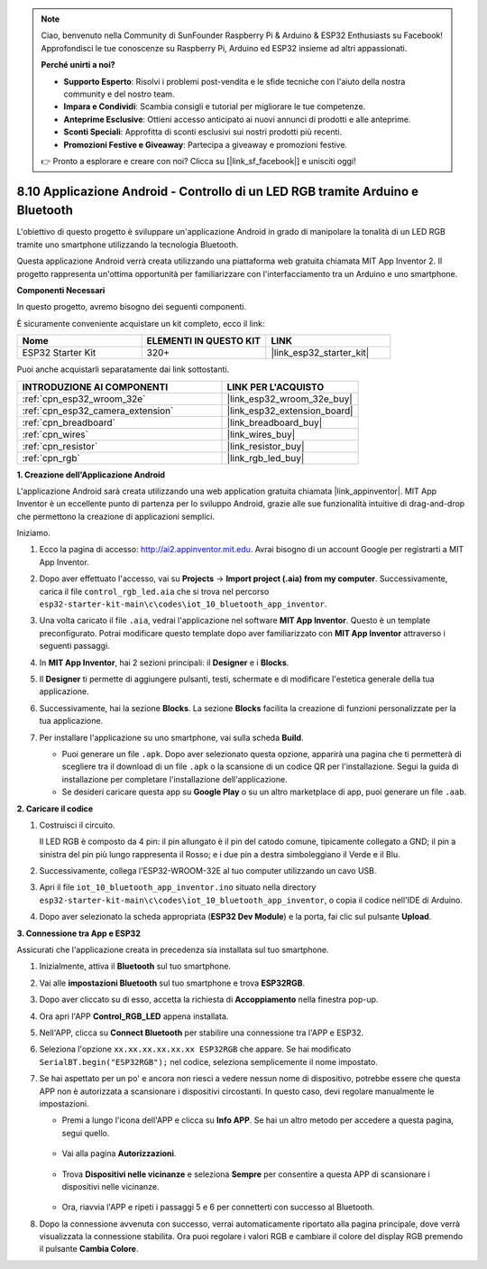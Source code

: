 .. note::

    Ciao, benvenuto nella Community di SunFounder Raspberry Pi & Arduino & ESP32 Enthusiasts su Facebook! Approfondisci le tue conoscenze su Raspberry Pi, Arduino ed ESP32 insieme ad altri appassionati.

    **Perché unirti a noi?**

    - **Supporto Esperto**: Risolvi i problemi post-vendita e le sfide tecniche con l'aiuto della nostra community e del nostro team.
    - **Impara e Condividi**: Scambia consigli e tutorial per migliorare le tue competenze.
    - **Anteprime Esclusive**: Ottieni accesso anticipato ai nuovi annunci di prodotti e alle anteprime.
    - **Sconti Speciali**: Approfitta di sconti esclusivi sui nostri prodotti più recenti.
    - **Promozioni Festive e Giveaway**: Partecipa a giveaway e promozioni festive.

    👉 Pronto a esplorare e creare con noi? Clicca su [|link_sf_facebook|] e unisciti oggi!

.. _iot_bluetooth_app:

8.10 Applicazione Android - Controllo di un LED RGB tramite Arduino e Bluetooth
==================================================================================

L'obiettivo di questo progetto è sviluppare un'applicazione Android in grado di manipolare la tonalità di un LED RGB tramite uno smartphone utilizzando la tecnologia Bluetooth.

Questa applicazione Android verrà creata utilizzando una piattaforma web gratuita chiamata MIT App Inventor 2. Il progetto rappresenta un'ottima opportunità per familiarizzare con l'interfacciamento tra un Arduino e uno smartphone.

.. raw:: html

   <video loop autoplay muted style = "max-width:100%">
      <source src="../../_static/video/10_ble_app.mp4" type="video/mp4">
      Il tuo browser non supporta il tag video.
   </video>

**Componenti Necessari**

In questo progetto, avremo bisogno dei seguenti componenti. 

È sicuramente conveniente acquistare un kit completo, ecco il link: 

.. list-table::
    :widths: 20 20 20
    :header-rows: 1

    *   - Nome	
        - ELEMENTI IN QUESTO KIT
        - LINK
    *   - ESP32 Starter Kit
        - 320+
        - |link_esp32_starter_kit|

Puoi anche acquistarli separatamente dai link sottostanti.

.. list-table::
    :widths: 30 20
    :header-rows: 1

    *   - INTRODUZIONE AI COMPONENTI
        - LINK PER L'ACQUISTO

    *   - :ref:`cpn_esp32_wroom_32e`
        - |link_esp32_wroom_32e_buy|
    *   - :ref:`cpn_esp32_camera_extension`
        - |link_esp32_extension_board|
    *   - :ref:`cpn_breadboard`
        - |link_breadboard_buy|
    *   - :ref:`cpn_wires`
        - |link_wires_buy|
    *   - :ref:`cpn_resistor`
        - |link_resistor_buy|
    *   - :ref:`cpn_rgb`
        - |link_rgb_led_buy|

**1. Creazione dell'Applicazione Android**

L'applicazione Android sarà creata utilizzando una web application gratuita chiamata |link_appinventor|. 
MIT App Inventor è un eccellente punto di partenza per lo sviluppo Android, grazie alle sue funzionalità intuitive di drag-and-drop che permettono la creazione di applicazioni semplici.

Iniziamo.

#. Ecco la pagina di accesso: http://ai2.appinventor.mit.edu. Avrai bisogno di un account Google per registrarti a MIT App Inventor.

#. Dopo aver effettuato l'accesso, vai su **Projects** -> **Import project (.aia) from my computer**. Successivamente, carica il file ``control_rgb_led.aia`` che si trova nel percorso ``esp32-starter-kit-main\c\codes\iot_10_bluetooth_app_inventor``.

   .. image:: img/10_ble_app_inventor1.png

#. Una volta caricato il file ``.aia``, vedrai l'applicazione nel software **MIT App Inventor**. Questo è un template preconfigurato. Potrai modificare questo template dopo aver familiarizzato con **MIT App Inventor** attraverso i seguenti passaggi.

   .. image:: img/10_ble_app_inventor2.png

#. In **MIT App Inventor**, hai 2 sezioni principali: il **Designer** e i **Blocks**.

   .. image:: img/10_ble_app_inventor3.png

#. Il **Designer** ti permette di aggiungere pulsanti, testi, schermate e di modificare l'estetica generale della tua applicazione.

   .. image:: img/10_ble_app_inventor2.png
   

#. Successivamente, hai la sezione **Blocks**. La sezione **Blocks** facilita la creazione di funzioni personalizzate per la tua applicazione.

   .. image:: img/10_ble_app_inventor5.png

#. Per installare l'applicazione su uno smartphone, vai sulla scheda **Build**.

   .. image:: img/10_ble_app_inventor6.png

   * Puoi generare un file ``.apk``. Dopo aver selezionato questa opzione, apparirà una pagina che ti permetterà di scegliere tra il download di un file ``.apk`` o la scansione di un codice QR per l'installazione. Segui la guida di installazione per completare l'installazione dell'applicazione.
   * Se desideri caricare questa app su **Google Play** o su un altro marketplace di app, puoi generare un file ``.aab``.

**2. Caricare il codice**

#. Costruisci il circuito.

   .. image:: ../../components/img/rgb_pin.jpg
      :width: 200
      :align: center

   Il LED RGB è composto da 4 pin: il pin allungato è il pin del catodo comune, tipicamente collegato a GND; il pin a sinistra del pin più lungo rappresenta il Rosso; e i due pin a destra simboleggiano il Verde e il Blu.

   .. image:: ../../img/wiring/2.3_color_light_bb.png

#. Successivamente, collega l'ESP32-WROOM-32E al tuo computer utilizzando un cavo USB.

   .. image:: ../../img/plugin_esp32.png

#. Apri il file ``iot_10_bluetooth_app_inventor.ino`` situato nella directory ``esp32-starter-kit-main\c\codes\iot_10_bluetooth_app_inventor``, o copia il codice nell'IDE di Arduino.

   .. raw:: html

      <iframe src=https://create.arduino.cc/editor/sunfounder01/07622bb5-31eb-4a89-b6f2-085f3332051f/preview?embed style="height:510px;width:100%;margin:10px 0" frameborder=0></iframe>

#. Dopo aver selezionato la scheda appropriata (**ESP32 Dev Module**) e la porta, fai clic sul pulsante **Upload**.

**3. Connessione tra App e ESP32**

Assicurati che l'applicazione creata in precedenza sia installata sul tuo smartphone.

#. Inizialmente, attiva il **Bluetooth** sul tuo smartphone.

   .. image:: img/10_ble_mobile1.png
      :width: 500
      :align: center

#. Vai alle **impostazioni Bluetooth** sul tuo smartphone e trova **ESP32RGB**.

   .. image:: img/10_ble_mobile2.png
      :width: 500
      :align: center

#. Dopo aver cliccato su di esso, accetta la richiesta di **Accoppiamento** nella finestra pop-up.

   .. image:: img/10_ble_mobile3.png
      :width: 500
      :align: center

#. Ora apri l'APP **Control_RGB_LED** appena installata.

   .. image:: img/10_ble_mobile4.png
      :align: center

#. Nell'APP, clicca su **Connect Bluetooth** per stabilire una connessione tra l'APP e ESP32.

   .. image:: img/10_ble_mobile5.png
      :width: 500
      :align: center

#. Seleziona l'opzione ``xx.xx.xx.xx.xx.xx ESP32RGB`` che appare. Se hai modificato ``SerialBT.begin("ESP32RGB");`` nel codice, seleziona semplicemente il nome impostato.

   .. image:: img/10_ble_mobile6.png
      :width: 500
      :align: center

#. Se hai aspettato per un po' e ancora non riesci a vedere nessun nome di dispositivo, potrebbe essere che questa APP non è autorizzata a scansionare i dispositivi circostanti. In questo caso, devi regolare manualmente le impostazioni.

   * Premi a lungo l'icona dell'APP e clicca su **Info APP**. Se hai un altro metodo per accedere a questa pagina, segui quello.

      .. image:: img/10_ble_mobile8.png
         :width: 500
         :align: center

   * Vai alla pagina **Autorizzazioni**.

      .. image:: img/10_ble_mobile9.png
         :width: 500
         :align: center

   * Trova **Dispositivi nelle vicinanze** e seleziona **Sempre** per consentire a questa APP di scansionare i dispositivi nelle vicinanze.

      .. image:: img/10_ble_mobile10.png
         :width: 500
         :align: center

   * Ora, riavvia l'APP e ripeti i passaggi 5 e 6 per connetterti con successo al Bluetooth.

#. Dopo la connessione avvenuta con successo, verrai automaticamente riportato alla pagina principale, dove verrà visualizzata la connessione stabilita. Ora puoi regolare i valori RGB e cambiare il colore del display RGB premendo il pulsante **Cambia Colore**.

   .. image:: img/10_ble_mobile7.png
      :width: 500
      :align: center

